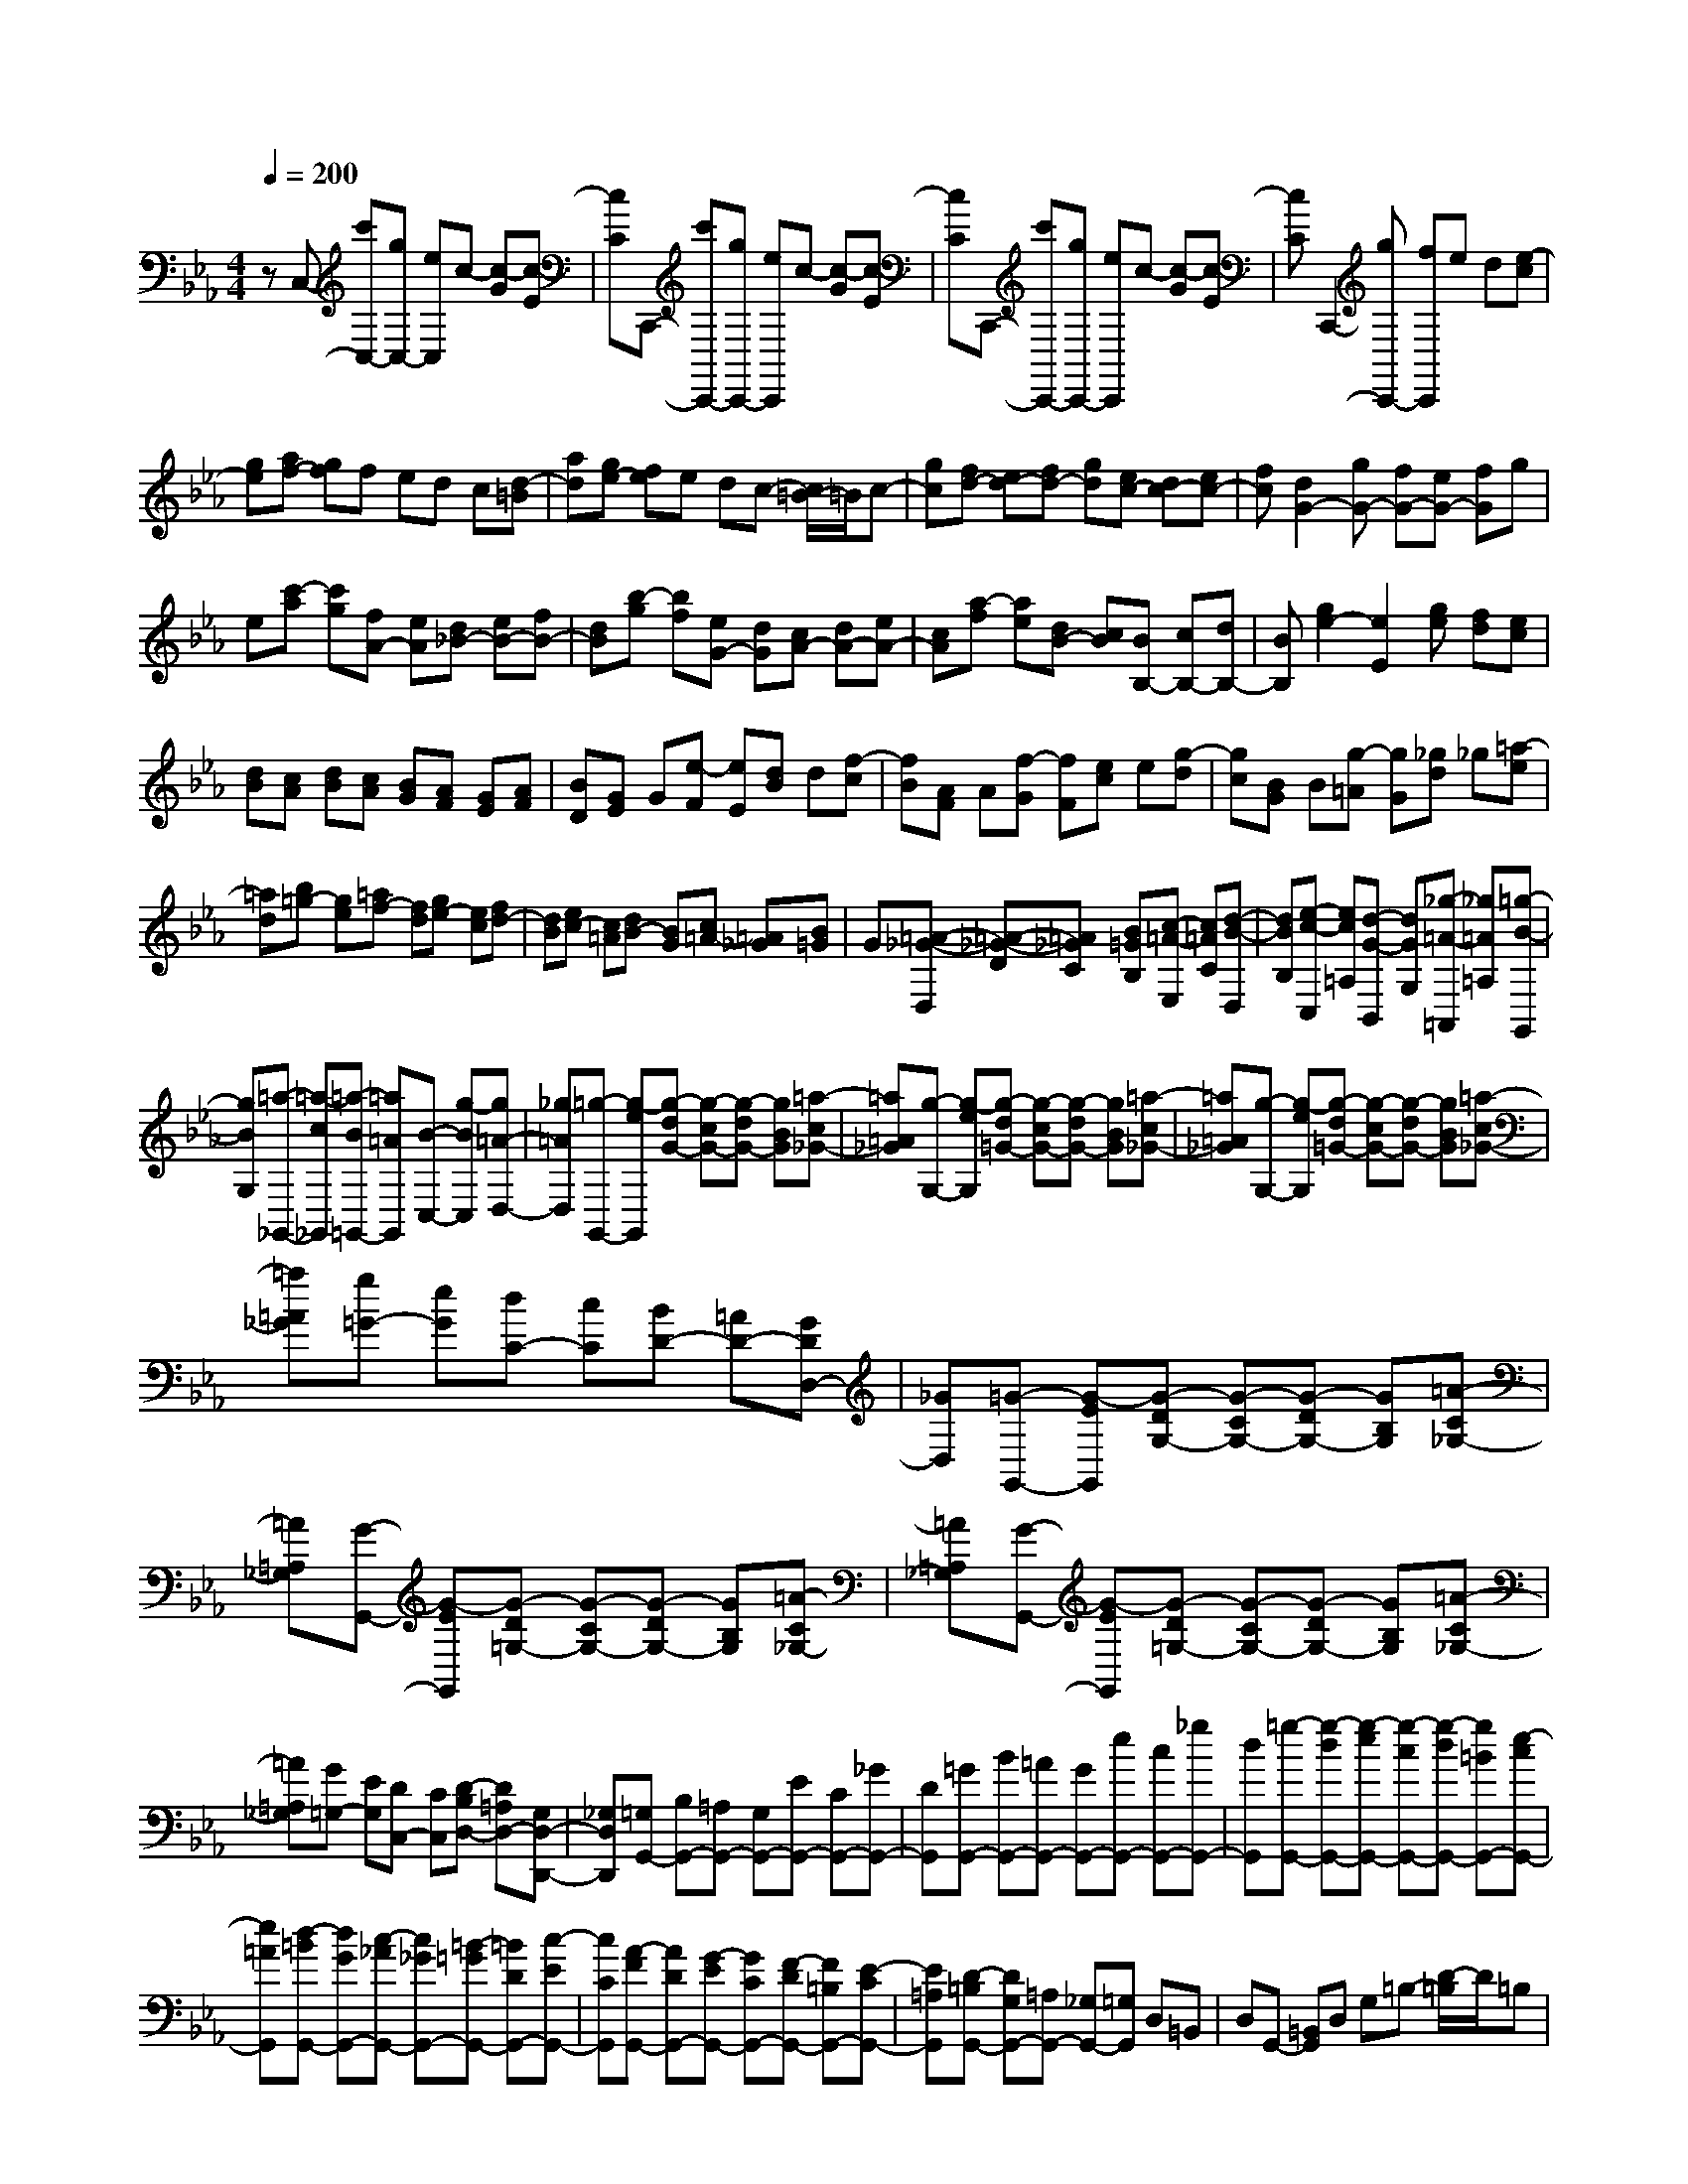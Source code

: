 % input file /home/ubuntu/MusicGeneratorQuin/training_data/scarlatti/K022.MID
X: 1
T: 
M: 4/4
L: 1/8
Q:1/4=200
% Last note suggests minor mode tune
K:Eb % 3 flats
%(C) John Sankey 1998
%%MIDI program 6
%%MIDI program 6
%%MIDI program 6
%%MIDI program 6
%%MIDI program 6
%%MIDI program 6
%%MIDI program 6
%%MIDI program 6
%%MIDI program 6
%%MIDI program 6
%%MIDI program 6
%%MIDI program 6
zC,- [c'C,-][gC,-] [eC,]c- [c-G][c-E]|[cC]C,,- [c'C,,-][gC,,-] [eC,,]c- [c-G][c-E]|[cC]C,,- [c'C,,-][gC,,-] [eC,,]c- [c-G][c-E]|[cC]C,,2-[gC,,-] [fC,,]e d[e-c]|
[ge][af-] [gf]f ed c[d-=B]|[ad][ge-] [fe]e dc- [c/2=B/2-]=B/2c-|[gc][fd-] [ed-][fd-] [gd][ec-] [dc-][ec-]|[fc][d2G2-][gG-] [fG-][eG-] [fG]g|
e[c'-a] [c'g][fA-] [eA][d_B-] [eB-][fB-]|[dB][b-g] [bf][eG-] [dG][cA-] [dA-][eA-]|[cA][a-f] [ae][dB-] [cB][BB,-] [cB,-][dB,-]|[BB,][g2e2-][e2E2][ge] [fd][ec]|
[dB][cA] [dB][cA] [BG][AF] [GE][AF]|[BD][GE] G[e-F] [eE][dB] d[f-c]|[fB][AF] A[f-G] [fF][ec] e[g-d]|[gc][BG] B[g-=A] [gG][_gd] _g[=a-e]|
[=ad][b=g-] [ge][=af-] [fd][ge-] [ec][fd-]|[dB][ec-] [c=A][dB-] [BG][c=A-] [=A_G][B=G]|G[=A-_G-D,] [=A-_G-D][=A_GC] [B=GB,][c-=A-E,] [c=AC][d-B-D,]|[dBB,][e-c-C,] [ec=A,][d-G-B,,] [dGG,][_g-=A-=A,,] [_g=A=A,][=g-B-G,,]|
[gBG,][=a-_G,,-] [=a-c_G,,][=a-B=G,,-] [=a=AG,,][B-C,-] [g-BC,][g=A-D,-]|[_g=AD,][=g-G,,-] [g-eG,,][g-dG-] [g-cG-][g-dG-] [gBG][=a-c_G-]|[=a=A_G][g-G,-] [g-eG,][g-d=G-] [g-cG-][g-dG-] [gBG][=a-c_G-]|[=a=A_G][g-G,-] [g-eG,][g-d=G-] [g-cG-][g-dG-] [gBG][=a-c_G-]|
[=a=A_G][g=G-] [eG][dC-] [cC][BD-] [=AD-][GDD,-]|[_GD,][=G-G,,-] [G-EG,,][G-DG,-] [G-CG,-][G-DG,-] [GB,G,][=A-C_G,-]|[=A=A,_G,][G-G,,-] [G-EG,,][G-D=G,-] [G-CG,-][G-DG,-] [GB,G,][=A-C_G,-]|[=A=A,_G,][G-G,,-] [G-EG,,][G-D=G,-] [G-CG,-][G-DG,-] [GB,G,][=A-C_G,-]|
[=A=A,_G,][G=G,-] [EG,][DC,-] [CC,][D-B,D,-] [D=A,D,-][G,D,-D,,-]|[_G,D,D,,][=G,G,,-] [B,G,,-][=A,G,,-] [G,G,,-][EG,,-] [CG,,-][_GG,,-]|[DG,,][=GG,,-] [BG,,-][=AG,,-] [GG,,-][eG,,-] [cG,,-][_gG,,-]|[dG,,][=g-G,,-] [g-dG,,-][g-eG,,-] [g-cG,,-][g-dG,,-] [g=BG,,-][e-cG,,-]|
[e=AG,,][d-=BG,,-] [dGG,,-][c-_AG,,-] [c_GG,,-][=B-=GG,,-] [=BDG,,-][c-EG,,-]|[cCG,,][A-FG,,-] [ADG,,-][G-EG,,-] [GCG,,-][F-DG,,-] [F=B,G,,-][E-CG,,-]|[E=A,G,,][D-=B,G,,-] [DG,G,,-][=A,G,,-] [_G,G,,-][=G,G,,] D,=B,,|D,G,,- [=B,,G,,]D, G,=B,- [D/2-=B,/2]D/2=B,|
G,G,,- [DG,,-][GG,,-] [=BG,,]d- [d-D][d-=B,]|[dG,]G,,- [GG,,-][=BG,,-] [dG,,]f- [f-D][f-=B,]|[fG,]G,,- [GG,,-][=BG,,-] [dG,,]g [fG,][e=B,]|[dD][eG] [dF][cE] [=BD][cE] [FD][EC]|
[D=B,][E2C,2-][gC,-] [fC,-][eC,-] [dC,][ec-]|[gc][c'A-] [cA-][c'A-_A,-] [bAA,][_aA-] [gA][fA-]|[eA][e_B-] [dB-][fB-_B,-] [eBB,][dB-] [cB][dA-]|[fA][bG-] [BG-][bG-G,-] [aGG,][gG-] [fG][eG-]|
[dG][dA-] [cA-][eA-A,-] [dAA,][cA-] [=BA][cG-]|[eG][aF-] [AF-][aF-F,-] [gFF,][fF-] [eF][dF-]|[cF][cG-] [_BG-][dG-G,-] [cGG,][BG-] [=AG][BF-]|[dF][g=E-] [G=E-][g=E-=E,-] [f=E=E,][=e=E-] [_d=E][c=E-]|
[B=E][BF-] [_AF-][AF-F,-] [GFF,][GF-] [AF][A_E-]|[cE][c_D-] [B_D][BC-] [AC][AB,-] [GB,][G_D-]|[F_D][=E2C2][c'=E-] [b=E][aF-] [gF][fA-]|[_eA][_d2B2][b_D-] [a_D][g_E-] [fE][eG-]|
[_dG][c2A2][aC-] [gC][f_D-] [e_D][_dF-]|[cF][B2G2][gB,-] [fB,][=eC-] [_dC][c=E-]|[B=E][AF-] [=BF][c-_E-] [c-GE][cF-=D-] [fFD][_eG,-]|[=dG,][eC-] [fC][g-B,-] [gdB,][fc-A,-] [ec-A,][dcF-]|
[cF][=B2G,2][g=B,-] [f=B,][eC-] [dC][cE-]|[_BE][A2F2][fA,-] [eA,][d_B,-] [cB,][BD-]|[AD][G2E2][eG,-] [dG,][cA,-] [BA,][AC-]|[GC][F2D2][dF,-] [cF,][=BG,-] [AG,][G=B,-]|
[F=B,][EC-] [FC][G-_B,-] [GDB,][FC-A,-] [EC-A,][DCF,-]|[CF,][d-=B-G,] [d-=B-G][d=BF] [ecE][d-=B-A,] [d=BF][e-c-G,]|[ecE][f-d-F,] [fdD][g-e-_E,] [geC][fdD,] [e=B,][dC,]|[cC][D-=B,-G,,] [D-=B,-G,][D=B,F,] [ECE,][D-=B,-_A,,] [D=B,F,][E-C-G,,]|
[ECE,][F-D-F,,] [FDD,][G-E-E,,] [GEC,][FDD,,] [E=B,,][DC,,]|[CC,][d-=B-G,] [d-=B-G][d=BF] [ecE][d-=B-A,] [d=BF][e-c-G,]|[ecE][f-d-F,] [fdD][g-e-E,] [geC][fdD,] [e=B,][dC,]|[cC][g-=B,,-] [gf=B,,][c'-eC,-] [c'-dC,][c'-eF,-] [c'-gF,][c'dG,-]|
[=bG,][c'-C,-] [c'-aC,][c'gF,-] [fF,][g-eG,-] [g-dG,-][gcG,-G,,-]|[=BG,G,,][c-C,-] [c-AC,][cGF,-] [FF,][G-EG,-] [G-DG,-][GCG,G,,-]|[=B,G,,][CC,,-] [EC,,-][DC,,-] [CC,,-][AC,,-] [FC,,-][=BC,,-]|[GC,,][cC,,-] [eC,,-][dC,,-] [cC,,-][aC,,-] [fC,,-][=bC,,-]|
[gC,,][c'-C,,-] [c'-gC,,-][c'-aC,,-] [c'-fC,,-][c'-gC,,-] [c'=eC,,-][a-fC,,-]|[adC,,][g-=eC,,-] [gcC,,-][f-_dC,,-] [f_BC,,-][=e-cC,,-] [=eGC,,-][f-AC,,-]|[fFC,,][_d-BC,,-] [_dGC,,-][c-AC,,-] [cFC,,-][B-GC,,-] [B=EC,,-][A-FC,,-]|[ADC,,][G=E-C,,-] [F=EC,,-][=EC,,-] [DC,,-][=EC,,-] [DC,,-][CC,,-]|
[=B,C,,][C-C,,-] [C-A,C,,-][C-G,C,,-] [C-F,C,,][C-=E,C,,-] [C-G,C,,-][CD,C,,-]|[=B,-C,,][=B,C,,-] [CC,,-][G,C,,-] [=E,C,,-][C,3-C,,3-]|[C,8-C,,8-]|[C,C,,]
